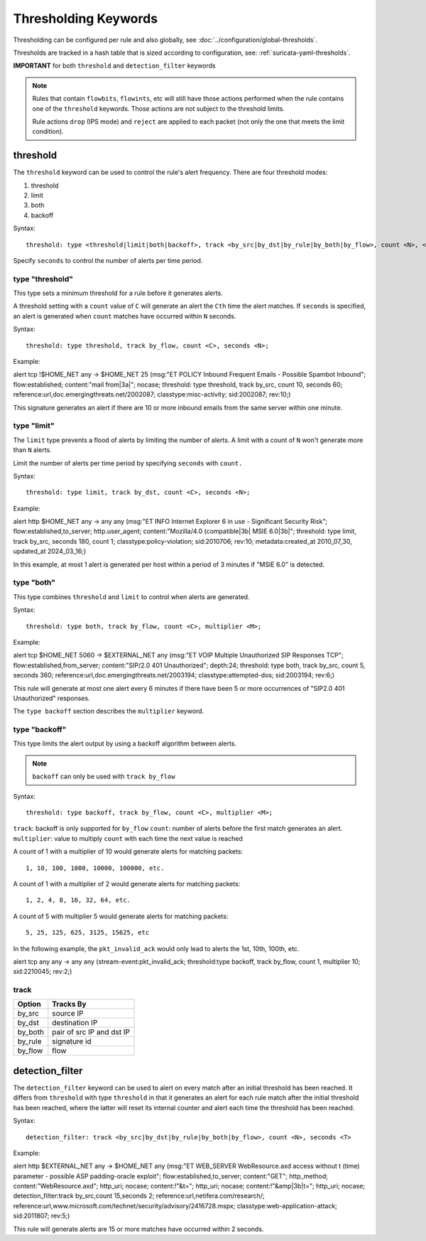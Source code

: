 .. role:: example-rule-emphasis

Thresholding Keywords
=====================

Thresholding can be configured per rule and also globally, see
:doc:`../configuration/global-thresholds`.

Thresholds are tracked in a hash table that is sized according to configuration, see:
:ref:`suricata-yaml-thresholds`.

**IMPORTANT** for both ``threshold`` and ``detection_filter`` keywords

.. note::

  Rules that contain ``flowbits``, ``flowints``, etc will still have those actions performed when the rule
  contains one of the ``threshold`` keywords. Those actions are not subject to the threshold limits.

  Rule actions ``drop`` (IPS mode) and ``reject`` are applied to each packet
  (not only the one that meets the limit condition).

threshold
---------

The ``threshold`` keyword can be used to control the rule's alert
frequency. There are four threshold modes:

#. threshold
#. limit
#. both
#. backoff

Syntax::

  threshold: type <threshold|limit|both|backoff>, track <by_src|by_dst|by_rule|by_both|by_flow>, count <N>, <seconds <T>|multiplier <M>>

Specify ``seconds`` to control the number of alerts per time period.

type "threshold"
~~~~~~~~~~~~~~~~

This type sets a minimum threshold for a rule before it generates alerts.

A threshold setting with a ``count`` value of ``C`` will generate an alert
the ``Cth`` time the alert matches. If ``seconds`` is specified, an
alert is generated when ``count`` matches have occurred within ``N`` seconds.

Syntax::

    threshold: type threshold, track by_flow, count <C>, seconds <N>;

Example:

.. container:: example-rule

  alert tcp !$HOME_NET any -> $HOME_NET 25 (msg:"ET POLICY Inbound Frequent Emails - Possible Spambot Inbound";
  flow:established; content:"mail from|3a|"; nocase;
  :example-rule-emphasis:`threshold: type threshold, track by_src, count 10, seconds 60;`
  reference:url,doc.emergingthreats.net/2002087; classtype:misc-activity; sid:2002087; rev:10;)

This signature generates an alert if there are 10 or more inbound emails from the same server within
one minute.

type "limit"
~~~~~~~~~~~~

The ``limit`` type prevents a flood of alerts by limiting the number of alerts.
A limit with a count of ``N`` won't generate more than ``N`` alerts.

Limit the number of alerts per time period by specifying ``seconds`` with
``count.``

Syntax::

    threshold: type limit, track by_dst, count <C>, seconds <N>;

Example:

.. container:: example-rule

   alert http $HOME_NET any -> any any (msg:"ET INFO Internet Explorer 6 in use - Significant Security Risk";
   flow:established,to_server; http.user_agent; content:"Mozilla/4.0 (compatible|3b| MSIE 6.0|3b|";
   :example-rule-emphasis:`threshold: type limit, track by_src, seconds 180, count 1;`
   classtype:policy-violation; sid:2010706; rev:10; metadata:created_at 2010_07_30, updated_at 2024_03_16;)

In this example, at most 1 alert is generated per host within a period
of 3 minutes if "MSIE 6.0" is detected.

type "both"
~~~~~~~~~~~

This type combines ``threshold`` and ``limit`` to control when alerts
are generated.

Syntax::

    threshold: type both, track by_flow, count <C>, multiplier <M>;

Example:

.. container:: example-rule

  alert tcp $HOME_NET 5060 -> $EXTERNAL_NET any (msg:"ET VOIP Multiple Unauthorized SIP Responses TCP";
  flow:established,from_server; content:"SIP/2.0 401 Unauthorized"; depth:24;
  :example-rule-emphasis:`threshold: type both, track by_src, count 5, seconds 360;`
  reference:url,doc.emergingthreats.net/2003194; classtype:attempted-dos; sid:2003194; rev:6;)

This rule will generate at most one alert every 6 minutes if there have been 5 or more occurrences
of "SIP2.0 401 Unauthorized" responses.

The ``type backoff`` section describes the ``multiplier`` keyword.

type "backoff"
~~~~~~~~~~~~~~

This type limits the alert output by using a backoff algorithm between alerts.

.. note::

   ``backoff`` can only be used with ``track by_flow``

Syntax::

    threshold: type backoff, track by_flow, count <C>, multiplier <M>;

``track``: backoff is only supported for ``by_flow``
``count``: number of alerts before the first match generates an alert.
``multiplier``: value to multiply ``count`` with each time the next value is reached

A count of 1 with a multiplier of 10 would generate alerts for matching packets::

    1, 10, 100, 1000, 10000, 100000, etc.

A count of 1 with a multiplier of 2 would generate alerts for matching packets::

    1, 2, 4, 8, 16, 32, 64, etc.

A count of 5 with multiplier 5 would generate alerts for matching packets::

    5, 25, 125, 625, 3125, 15625, etc

In the following example, the ``pkt_invalid_ack`` would only lead to alerts the 1st, 10th, 100th, etc.

.. container:: example-rule

  alert tcp any any -> any any (stream-event:pkt_invalid_ack;
  :example-rule-emphasis:`threshold:type backoff, track by_flow, count 1, multiplier 10;`
  sid:2210045; rev:2;)


track
~~~~~

.. table::

   +------------------+--------------------------+
   |Option            |Tracks By                 |
   +==================+==========================+
   |by_src            |source IP                 |
   +------------------+--------------------------+
   |by_dst            |destination IP            |
   +------------------+--------------------------+
   |by_both           |pair of src IP and dst IP |
   +------------------+--------------------------+
   |by_rule           |signature id              |
   +------------------+--------------------------+
   |by_flow           |flow                      |
   +------------------+--------------------------+


detection_filter
----------------

The ``detection_filter`` keyword can be used to alert on every match after
an initial threshold has been reached. It differs from ``threshold`` with type
``threshold`` in that it generates an alert for each rule match after the
initial threshold has been reached, where the latter will reset its
internal counter and alert each time the threshold has been reached.

Syntax::

  detection_filter: track <by_src|by_dst|by_rule|by_both|by_flow>, count <N>, seconds <T>

Example:

.. container:: example-rule

  alert http $EXTERNAL_NET any -> $HOME_NET any
  (msg:"ET WEB_SERVER WebResource.axd access without t (time) parameter - possible ASP padding-oracle exploit";
  flow:established,to_server; content:"GET"; http_method; content:"WebResource.axd"; http_uri; nocase;
  content:!"&t="; http_uri; nocase; content:!"&amp|3b|t="; http_uri; nocase;
  :example-rule-emphasis:`detection_filter:track by_src,count 15,seconds 2;`
  reference:url,netifera.com/research/; reference:url,www.microsoft.com/technet/security/advisory/2416728.mspx;
  classtype:web-application-attack; sid:2011807; rev:5;)

This rule will generate alerts are 15 or more matches have occurred within 2 seconds.
